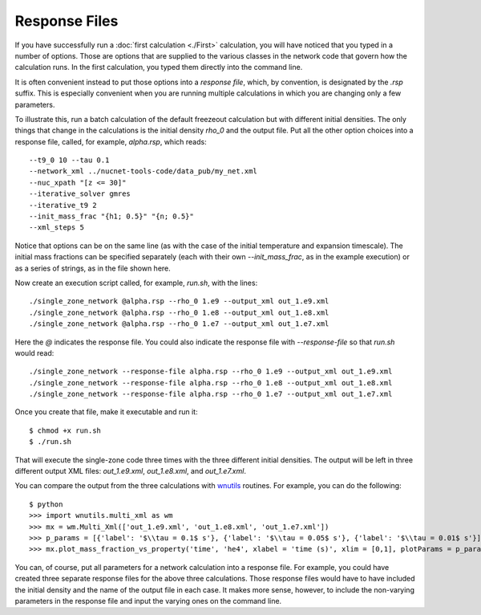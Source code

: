 .. _response_file:

Response Files
==============

If you have successfully run a
:doc:`first calculation <./First>` calculation,
you will have noticed
that you typed in a number of options.  Those are options that are supplied
to the various classes in the network code that govern how the calculation
runs.  In the first calculation, you typed them directly into the command
line.

It is often convenient instead to put those options into a *response file*,
which, by convention, is designated by the *.rsp* suffix.  This is
especially convenient when you are running multiple calculations in
which you are changing only a few parameters.

To illustrate
this, run a batch calculation of the default freezeout calculation
but with different initial densities.  The only things that change in
the calculations is the initial density *rho_0* and the output file.  Put all
the other option choices into a response file, called, for example,
*alpha.rsp*, which reads::

    --t9_0 10 --tau 0.1
    --network_xml ../nucnet-tools-code/data_pub/my_net.xml
    --nuc_xpath "[z <= 30]"
    --iterative_solver gmres
    --iterative_t9 2
    --init_mass_frac "{h1; 0.5}" "{n; 0.5}"
    --xml_steps 5

Notice that options can be on the same line (as with the case of the initial
temperature and expansion timescale).
The initial mass fractions can be specified
separately (each with their own *--init_mass_frac*, as in the example
execution) or as a series of strings, as in the file shown here.

Now create an execution script called, for example, *run.sh*, with the
lines::

    ./single_zone_network @alpha.rsp --rho_0 1.e9 --output_xml out_1.e9.xml
    ./single_zone_network @alpha.rsp --rho_0 1.e8 --output_xml out_1.e8.xml
    ./single_zone_network @alpha.rsp --rho_0 1.e7 --output_xml out_1.e7.xml

Here the *@* indicates the response file.  You could also indicate the
response file with *--response-file* so that *run.sh* would read::

    ./single_zone_network --response-file alpha.rsp --rho_0 1.e9 --output_xml out_1.e9.xml
    ./single_zone_network --response-file alpha.rsp --rho_0 1.e8 --output_xml out_1.e8.xml
    ./single_zone_network --response-file alpha.rsp --rho_0 1.e7 --output_xml out_1.e7.xml

Once you create that file, make it executable and run it::

    $ chmod +x run.sh
    $ ./run.sh

That will execute the single-zone code three times with the three different
initial densities.  The output will be left in three different output
XML files: *out_1.e9.xml*, *out_1.e8.xml*, and *out_1.e7.xml*.

You can compare the output from the three calculations with
`wnutils <https://wnutils.readthedocs.io>`_ routines.  For example, you
can do the following::

    $ python
    >>> import wnutils.multi_xml as wm
    >>> mx = wm.Multi_Xml(['out_1.e9.xml', 'out_1.e8.xml', 'out_1.e7.xml'])
    >>> p_params = [{'label': '$\\tau = 0.1$ s'}, {'label': '$\\tau = 0.05$ s'}, {'label': '$\\tau = 0.01$ s'}]
    >>> mx.plot_mass_fraction_vs_property('time', 'he4', xlabel = 'time (s)', xlim = [0,1], plotParams = p_params, use_latex_names=True)

You can, of course, put all parameters for a network calculation into a
response file.  For example, you could have created three separate response
files for the above three calculations.  Those response files would have
to have included the initial density and the name of the output file in each
case.  It makes more sense, however, to include the non-varying parameters
in the response file and input the varying ones on the command line.
